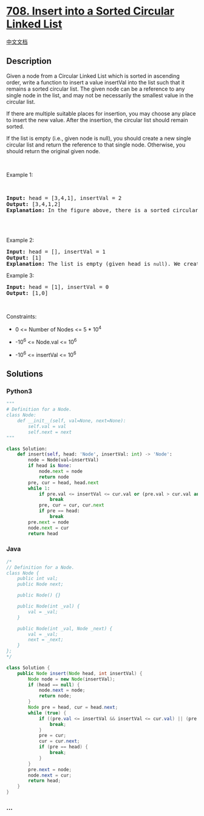 * [[https://leetcode.com/problems/insert-into-a-sorted-circular-linked-list][708.
Insert into a Sorted Circular Linked List]]
  :PROPERTIES:
  :CUSTOM_ID: insert-into-a-sorted-circular-linked-list
  :END:
[[./solution/0700-0799/0708.Insert into a Sorted Circular Linked List/README.org][中文文档]]

** Description
   :PROPERTIES:
   :CUSTOM_ID: description
   :END:

#+begin_html
  <p>
#+end_html

Given a node from a Circular Linked List which is sorted in ascending
order, write a function to insert a value insertVal into the list such
that it remains a sorted circular list. The given node can be a
reference to any single node in the list, and may not be necessarily the
smallest value in the circular list.

#+begin_html
  </p>
#+end_html

#+begin_html
  <p>
#+end_html

If there are multiple suitable places for insertion, you may choose any
place to insert the new value. After the insertion, the circular list
should remain sorted.

#+begin_html
  </p>
#+end_html

#+begin_html
  <p>
#+end_html

If the list is empty (i.e., given node is null), you should create a new
single circular list and return the reference to that single node.
Otherwise, you should return the original given node.

#+begin_html
  </p>
#+end_html

#+begin_html
  <p>
#+end_html

 

#+begin_html
  </p>
#+end_html

#+begin_html
  <p>
#+end_html

Example 1:

#+begin_html
  </p>
#+end_html

 

#+begin_html
  <pre>
  <strong>Input:</strong> head = [3,4,1], insertVal = 2
  <strong>Output:</strong> [3,4,1,2]
  <strong>Explanation:</strong> In the figure above, there is a sorted circular list of three elements. You are given a reference to the node with value 3, and we need to insert 2 into the list. The new node should be inserted between node 1 and node 3. After the insertion, the list should look like this, and we should still return node 3.

  <img alt="" src="https://cdn.jsdelivr.net/gh/doocs/leetcode@main/solution/0700-0799/0708.Insert into a Sorted Circular Linked List/images/example_1_after_65p.jpg" style="width: 250px; height: 149px;" />

  </pre>
#+end_html

#+begin_html
  <p>
#+end_html

Example 2:

#+begin_html
  </p>
#+end_html

#+begin_html
  <pre>
  <strong>Input:</strong> head = [], insertVal = 1
  <strong>Output:</strong> [1]
  <strong>Explanation:</strong> The list is empty (given head is&nbsp;<code>null</code>). We create a new single circular list and return the reference to that single node.
  </pre>
#+end_html

#+begin_html
  <p>
#+end_html

Example 3:

#+begin_html
  </p>
#+end_html

#+begin_html
  <pre>
  <strong>Input:</strong> head = [1], insertVal = 0
  <strong>Output:</strong> [1,0]
  </pre>
#+end_html

#+begin_html
  <p>
#+end_html

 

#+begin_html
  </p>
#+end_html

#+begin_html
  <p>
#+end_html

Constraints:

#+begin_html
  </p>
#+end_html

#+begin_html
  <ul>
#+end_html

#+begin_html
  <li>
#+end_html

0 <= Number of Nodes <= 5 * 10^4

#+begin_html
  </li>
#+end_html

#+begin_html
  <li>
#+end_html

-10^6 <= Node.val <= 10^6

#+begin_html
  </li>
#+end_html

#+begin_html
  <li>
#+end_html

-10^6 <= insertVal <= 10^6

#+begin_html
  </li>
#+end_html

#+begin_html
  </ul>
#+end_html

** Solutions
   :PROPERTIES:
   :CUSTOM_ID: solutions
   :END:

#+begin_html
  <!-- tabs:start -->
#+end_html

*** *Python3*
    :PROPERTIES:
    :CUSTOM_ID: python3
    :END:
#+begin_src python
  """
  # Definition for a Node.
  class Node:
      def __init__(self, val=None, next=None):
          self.val = val
          self.next = next
  """

  class Solution:
      def insert(self, head: 'Node', insertVal: int) -> 'Node':
          node = Node(val=insertVal)
          if head is None:
              node.next = node
              return node
          pre, cur = head, head.next
          while 1:
              if pre.val <= insertVal <= cur.val or (pre.val > cur.val and (insertVal >= pre.val or insertVal <= cur.val)):
                  break
              pre, cur = cur, cur.next
              if pre == head:
                  break
          pre.next = node
          node.next = cur
          return head
#+end_src

*** *Java*
    :PROPERTIES:
    :CUSTOM_ID: java
    :END:
#+begin_src java
  /*
  // Definition for a Node.
  class Node {
      public int val;
      public Node next;

      public Node() {}

      public Node(int _val) {
          val = _val;
      }

      public Node(int _val, Node _next) {
          val = _val;
          next = _next;
      }
  };
  */

  class Solution {
      public Node insert(Node head, int insertVal) {
          Node node = new Node(insertVal);
          if (head == null) {
              node.next = node;
              return node;
          }
          Node pre = head, cur = head.next;
          while (true) {
              if ((pre.val <= insertVal && insertVal <= cur.val) || (pre.val > cur.val && (insertVal >= pre.val || cur.val >= insertVal))) {
                  break;
              }
              pre = cur;
              cur = cur.next;
              if (pre == head) {
                  break;
              }
          }
          pre.next = node;
          node.next = cur;
          return head;
      }
  }
#+end_src

*** *...*
    :PROPERTIES:
    :CUSTOM_ID: section
    :END:
#+begin_example
#+end_example

#+begin_html
  <!-- tabs:end -->
#+end_html
